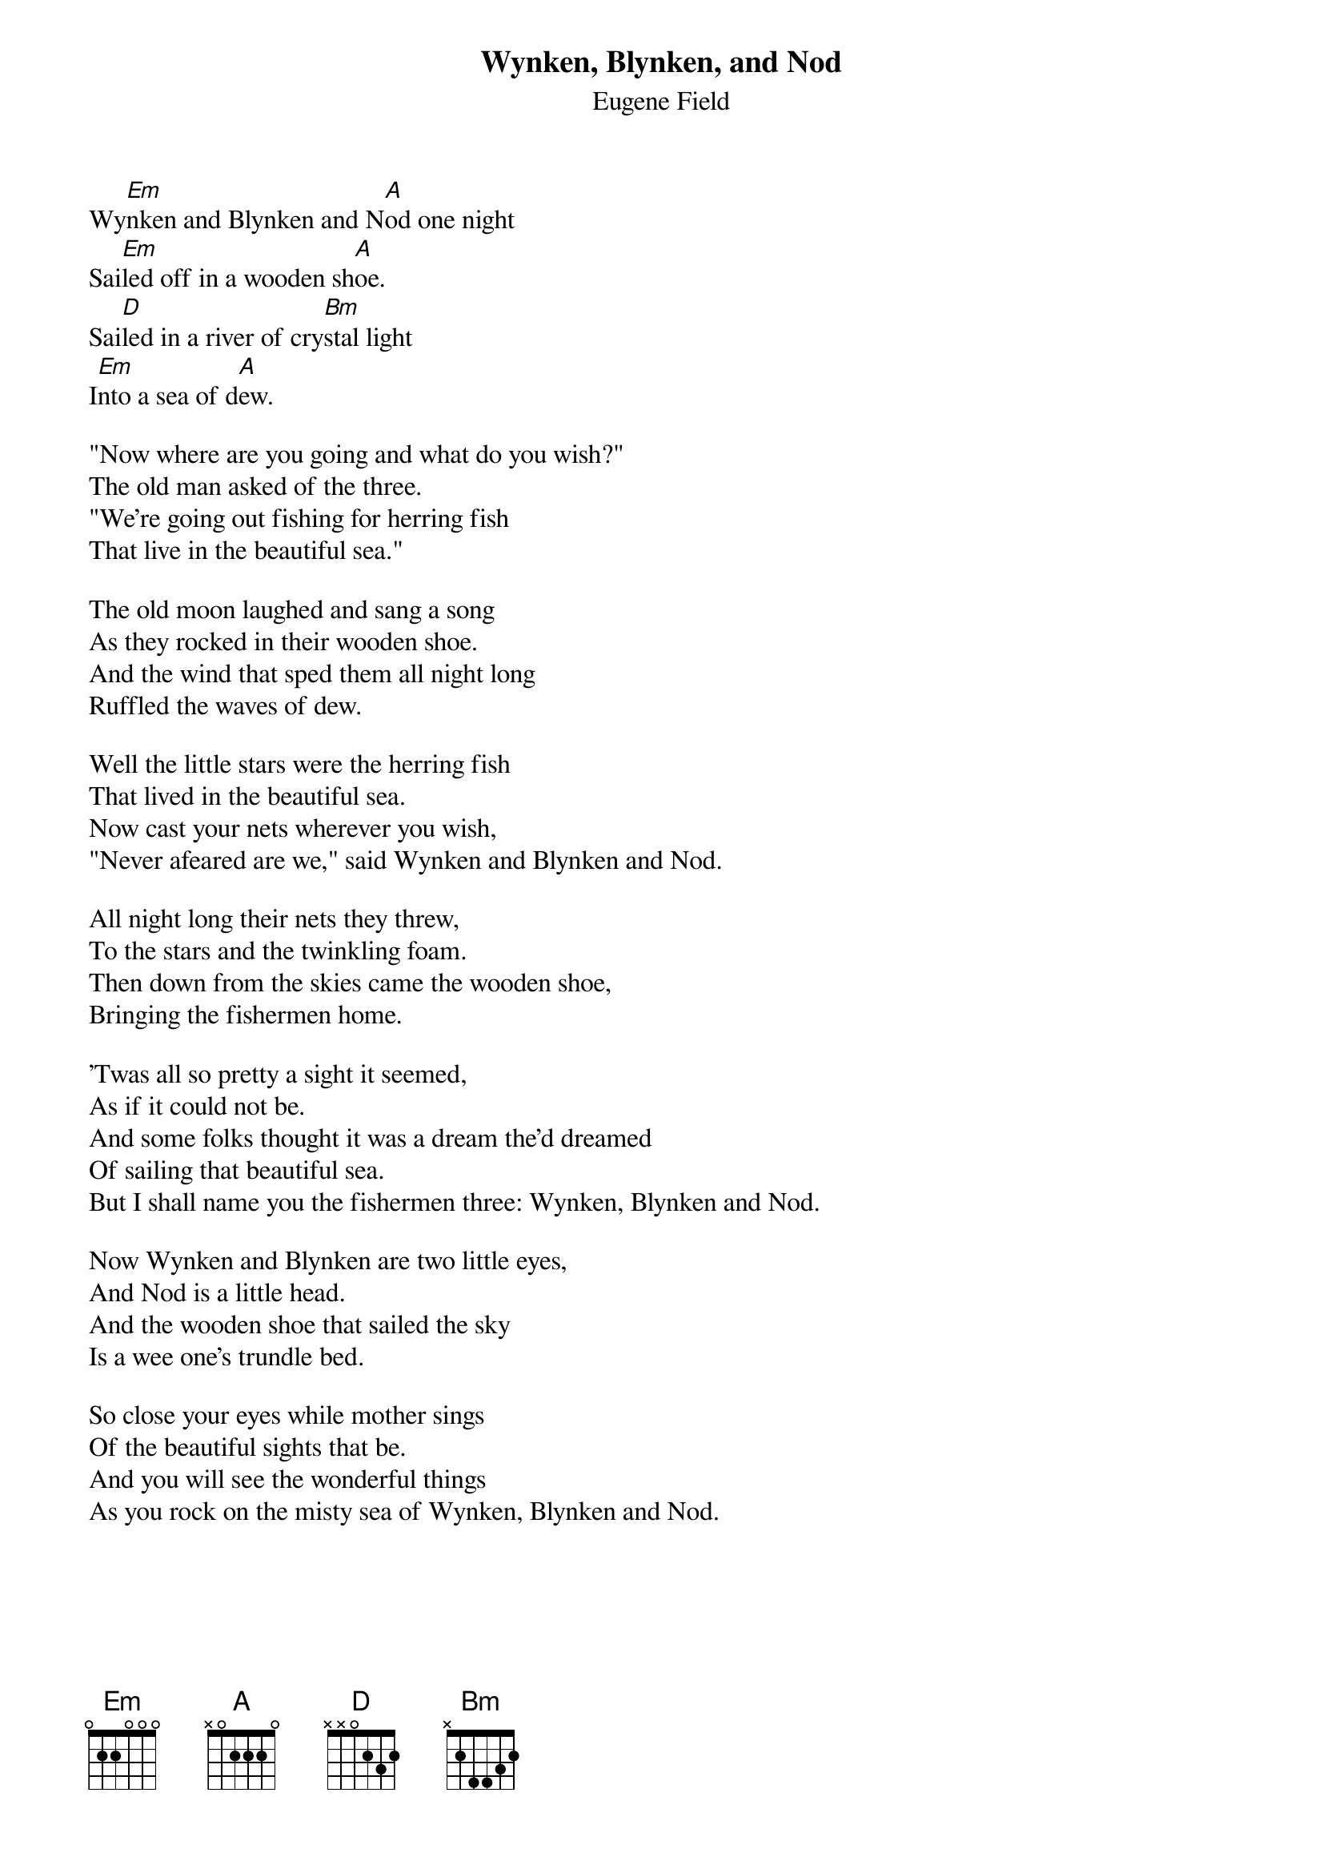 #043
{title:Wynken, Blynken, and Nod}
{st:Eugene Field}
Wy[Em]nken and Blynken and N[A]od one night
Sai[Em]led off in a wooden sh[A]oe.
Sai[D]led in a river of cry[Bm]stal light
I[Em]nto a sea of d[A]ew.

"Now where are you going and what do you wish?"
The old man asked of the three.
"We're going out fishing for herring fish
That live in the beautiful sea."

The old moon laughed and sang a song
As they rocked in their wooden shoe.
And the wind that sped them all night long
Ruffled the waves of dew.

Well the little stars were the herring fish
That lived in the beautiful sea.
Now cast your nets wherever you wish,
"Never afeared are we," said Wynken and Blynken and Nod.

All night long their nets they threw,
To the stars and the twinkling foam.
Then down from the skies came the wooden shoe,
Bringing the fishermen home.

'Twas all so pretty a sight it seemed,
As if it could not be.
And some folks thought it was a dream the'd dreamed
Of sailing that beautiful sea.
But I shall name you the fishermen three: Wynken, Blynken and Nod.

Now Wynken and Blynken are two little eyes,
And Nod is a little head.
And the wooden shoe that sailed the sky
Is a wee one's trundle bed.

So close your eyes while mother sings
Of the beautiful sights that be.
And you will see the wonderful things
As you rock on the misty sea of Wynken, Blynken and Nod.
#
# Submitted to the ftp.nevada.edu:/pub/guitar archives
# by Steve Putz <putz@parc.xerox.com> 
# 7 September 1992
